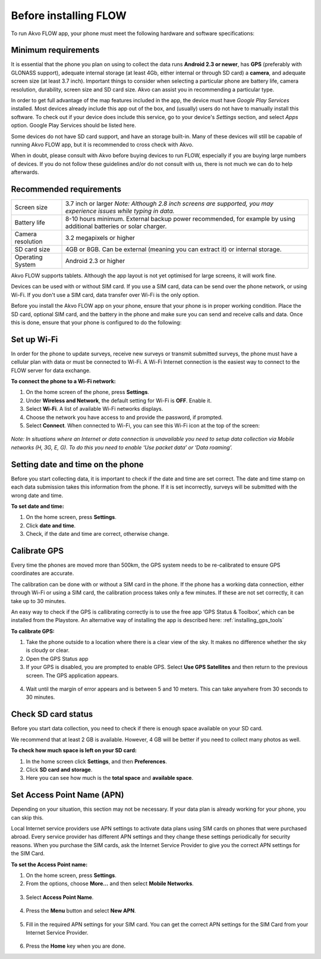 Before installing FLOW
================

To run Akvo FLOW app, your phone must meet the following hardware and software specifications:

Minimum requirements
--------------------

It is essential that the phone you plan on using to collect the data runs **Android 2.3 or newer**, has **GPS** (preferably with GLONASS support), adequate internal storage (at least 4Gb, either internal or through SD card) a **camera**, and adequate screen size (at least 3.7 inch). Important things to consider when selecting a particular phone are battery life, camera resolution, durability, screen size and SD card size. Akvo can assist you in recommending a particular type.

In order to get full advantage of the map features included in the app, the device must have *Google Play Services* installed. Most devices already include this app out of the box, and (usually) users do not have to manually install this software. To check out if your device does include this service, go to your device's *Settings* section, and select *Apps* option. Google Play Services should be listed here.

Some devices do not have SD card support, and have an storage built-in. Many of these devices will still be capable of running Akvo FLOW app, but it is recommended to cross check with Akvo.

When in doubt, please consult with Akvo before buying devices to run FLOW, especially if you are buying large numbers of devices. If you do not follow these guidelines and/or do not consult with us, there is not much we can do to help afterwards.

Recommended requirements
------------------------

======================================  ===========================================================================================================================
	Screen size				   3.7 inch or larger *Note: Although 2.8 inch screens are supported, you may experience issues while typing in data.*

	Battery life				8-10 hours minimum. External backup power recommended, for example by using additional batteries or solar charger.

	Camera resolution			3.2 megapixels or higher

	SD card size				4GB or 8GB. Can be external (meaning you can extract it) or internal storage.

	Operating System			Android 2.3 or higher
======================================  ===========================================================================================================================

Akvo FLOW supports tablets. Although the app layout is not yet optimised for large screens, it will work fine.

Devices can be used with or without SIM card. If you use a SIM card, data can be send over the phone network, or using Wi-Fi. If you don't use a SIM card, data transfer over Wi-Fi is the only option.

Before you install the Akvo FLOW app on your phone, ensure that your phone is in proper working condition. Place the SD card, optional SIM card, and the battery in the phone and make sure you can send and receive calls and data. Once this is done, ensure that your phone is configured to do the following:

.. _setup_wifi:

Set up Wi-Fi
------------
In order for the phone to update surveys, receive new surveys or transmit submitted surveys, the phone must have a cellular plan with data or must be connected to Wi-Fi. A Wi-Fi Internet connection is the easiest way to connect to the FLOW server for data exchange.

**To connect the phone to a Wi-Fi network:**

1.	On the home screen of the phone, press **Settings**. 

2.	Under **Wireless and Network**, the default setting for Wi-Fi is **OFF**. Enable it.

3.	Select **Wi-Fi**. A list of available Wi-Fi networks displays. 

4.	Choose the network you have access to and provide the password, if prompted. 

5.	Select **Connect**. When connected to Wi-Fi, you can see this Wi-Fi icon at the top of the screen:

.. figure:: img/wifi_icon.png
   :width: 30 px
   :alt: image of phone
   :align: center

*Note: In situations where an Internet or data connection is unavailable you need to setup data collection via Mobile networks (H, 3G, E, G). To do this you need to enable ‘Use packet data’ or ‘Data roaming’.*

Setting date and time on the phone
----------------------------------
Before you start collecting data, it is important to check if the date and time are set correct. The date and time stamp on each data submission takes this information from the phone. If it is set incorrectly, surveys will be submitted with the wrong date and time. 

**To set date and time:**

1.	On the home screen, press **Settings**. 
2.	Click **date and time**.
3.	Check, if the date and time are correct, otherwise change. 


Calibrate GPS
-------------
Every time the phones are moved more than 500km, the GPS system needs to be re-calibrated to ensure GPS coordinates are accurate. 

The calibration can be done with or without a SIM card in the phone. If the phone has a working data connection, either through Wi-Fi or using a SIM card, the calibration process takes only a few minutes. If these are not set correctly, it can take up to 30 minutes.  
 
An easy way to check if the GPS is callibrating correctly is to use the free app ‘GPS Status & Toolbox’, which can be installed from the Playstore. An alternative way of installing the app is described here: :ref:`installing_gps_tools`

**To calibrate GPS:**

1.	Take the phone outside to a location where there is a clear view of the sky. It makes no difference whether the sky is cloudy or clear.
2.	Open the GPS Status app
3.	If your GPS is disabled, you are prompted to enable GPS. Select **Use GPS Satellites** and then return to the previous screen. The GPS application appears.

.. figure:: img/gps-status.png
   :width: 200 px
   :alt: image of phone
   :align: center
   
4.	Wait until the margin of error appears and is between 5 and 10 meters. This can take anywhere from 30 seconds to 30 minutes. 

.. _check_sd_card:

Check SD card status
--------------------
Before you start data collection, you need to check if there is enough space available on your SD card. 

We recommend that at least 2 GB is available. However, 4 GB will be better if you need to collect many photos as well. 

**To check how much space is left on your SD card:**

1.	In the home screen click **Settings**, and then **Preferences**.
2.	Click **SD card and storage**.
3.	Here you can see how much is the **total space** and **available space**.

.. _setup_APN:

Set Access Point Name (APN)
---------------------------
Depending on your situation, this section may not be necessary. If your data plan is already working for your phone, you can skip this.

Local Internet service providers use APN settings to activate data plans using SIM cards on phones that were purchased abroad. Every service provider has different APN settings and they change these settings periodically for security reasons. When you purchase the SIM cards, ask the Internet Service Provider to give you the correct APN settings for the SIM Card.

**To set the Access Point name:**

1. On the home screen, press **Settings**. 

2. From the options, choose **More…** and then select **Mobile Networks**.

.. figure:: img/networks.png
   :width: 200 px
   :alt: image of phone
   :align: center

3. Select **Access Point Name**.

.. figure:: img/accesspoints.png
   :width: 200 px
   :alt: image of phone
   :align: center

4. Press the **Menu** button and select **New APN**.

.. figure:: img/new-apn.png
   :width: 200 px
   :alt: image of phone
   :align: center
   
5. Fill in the required APN settings for your SIM card. You can get the correct APN settings for the SIM Card from your Internet Service Provider.

.. figure:: img/edit-apn.png
   :width: 200 px
   :alt: image of phone
   :align: center
   
6. Press the **Home** key when you are done.   
